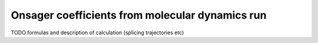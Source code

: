 Onsager coefficients from molecular dynamics run
################################################

TODO formulas and description of calculation (splicing trajectories etc)